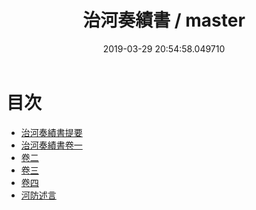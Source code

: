 #+TITLE: 治河奏績書 / master
#+DATE: 2019-03-29 20:54:58.049710
* 目次
 - [[file:KR2k0076_000.txt::000-1a][治河奏績書提要]]
 - [[file:KR2k0076_001.txt::001-1a][治河奏績書卷一]]
 - [[file:KR2k0076_002.txt::002-1a][卷二]]
 - [[file:KR2k0076_003.txt::003-1a][卷三]]
 - [[file:KR2k0076_004.txt::004-1a][卷四]]
 - [[file:KR2k0076_004.txt::004-71a][河防述言]]
